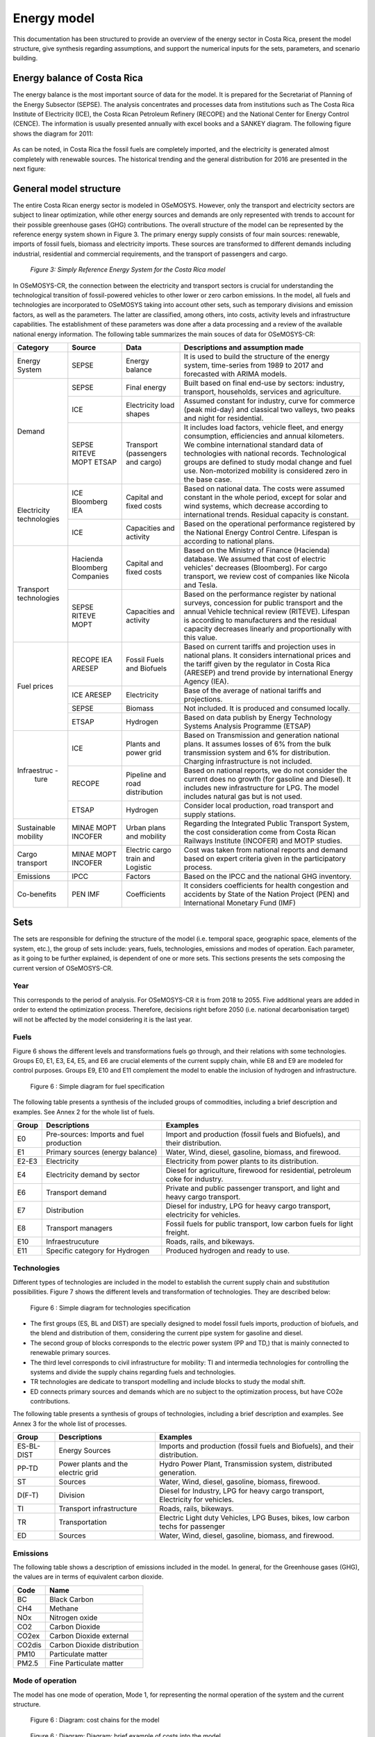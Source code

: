 Energy model 
=======================================

This documentation has been structured to provide  an overview of the energy sector in Costa Rica, present the model structure, give synthesis regarding assumptions, and support the numerical inputs for the sets, parameters, and scenario building.   

Energy balance of Costa Rica
+++++++++

The energy balance is the most important source of data for the model. It is prepared for the Secretariat of Planning of the Energy Subsector (SEPSE). The analysis concentrates and processes data from institutions such as The Costa Rica Institute of Electricity (ICE), the Costa Rican Petroleum Refinery (RECOPE) and the National Center for Energy Control (CENCE). The information is usually presented annually with excel books and a SANKEY diagram. The following figure shows the diagram for 2011:  

.. figure:: img/Fig_SankeyDiagram.png

As can be noted, in Costa Rica the fossil fuels are completely imported, and the electricity is generated almost completely with renewable sources. The historical trending and the general distribution for 2016 are presented in the next figure: 

.. figure:: img/Fig_CREnergyConsumption.png

General model structure 
+++++++++

The entire Costa Rican energy sector is modeled in OSeMOSYS. However, only the transport and electricity sectors are subject to linear optimization, while other energy sources and demands are only represented with trends to account for their possible greenhouse gases (GHG) contributions. The overall structure of the model can be represented by the reference energy system shown in Figure 3. The primary energy supply consists of four main sources: renewable, imports of fossil fuels, biomass and electricity imports. These sources are transformed to different demands including industrial, residential and commercial requirements, and the transport of passengers and cargo. 

.. figure:: img/SimpleRES.png
   :figclass: foobar

   *Figure 3: Simply Reference Energy System for the Costa Rica model*

In OSeMOSYS-CR, the connection between the electricity and transport sectors is crucial for understanding the technological transition of fossil-powered vehicles to other lower or zero carbon emissions. In the model, all fuels and technologies are incorporated to OSeMOSYS taking into account other sets, such as temporary divisions and emission factors, as well as the parameters. The latter are classified, among others, into costs, activity levels and infrastructure capabilities. The establishment of these parameters was done after a data processing and a review of the available national energy information. The following table summarizes the main souces of data for OSeMOSYS-CR: 

.. table:: Table 1. Main data sources used in OSeMOSYS-CR. 

+-------------+------------+--------------------------+------------------------------------------------------------------------------+
| Category    | Source     | Data                     | Descriptions and assumption made                                             |
+=============+============+==========================+==============================================================================+
| Energy      | SEPSE      | Energy balance           | It is used to build the structure of the energy system, time-series          |
| System      |            |                          | from 1989 to 2017 and forecasted with ARIMA models.                          |
+-------------+------------+--------------------------+------------------------------------------------------------------------------+
| Demand      | SEPSE      | Final energy             | Built based on final end-use by sectors: industry, transport, households,    |
|             |            |                          | services and agriculture.                                                    |
+             +------------+--------------------------+------------------------------------------------------------------------------+
|             | ICE        | Electricity load shapes  | Assumed constant for industry, curve for commerce (peak mid-day) and         |
|             |            |                          | classical two valleys, two peaks and night for residential.                  |
+             +------------+--------------------------+------------------------------------------------------------------------------+
|             | SEPSE      | Transport                | It includes load factors, vehicle fleet, and energy consumption, efficiencies|
|             | RITEVE     | (passengers and cargo)   | and annual kilometers. We combine international standard data of technologies|
|             | MOPT       |                          | with national records. Technological groups are defined to study modal change|
|             | ETSAP      |                          | and fuel use. Non-motorized mobility is considered zero in the base case.    |
+-------------+------------+--------------------------+------------------------------------------------------------------------------+
|Electricity  | ICE        | Capital and fixed costs  | Based on national data. The costs were assumed constant in the whole period, |
|technologies | Bloomberg  |                          | except for solar and wind systems, which decrease according to international |
|             | IEA        |                          | trends. Residual capacity is constant.                                       |
+             +------------+--------------------------+------------------------------------------------------------------------------+
|             | ICE        | Capacities and activity  | Based on the operational performance registered by the National Energy       |
|             |            |                          | Control Centre. Lifespan is according to national plans.                     |
+-------------+------------+--------------------------+------------------------------------------------------------------------------+
|Transport    | Hacienda   | Capital and fixed costs  | Based on the Ministry of Finance (Hacienda) database. We assumed that cost of|
|technologies | Bloomberg  |                          | electric vehicles' decreases (Bloomberg). For cargo transport, we review cost|
|             | Companies  |                          | of companies like Nicola and Tesla.                                          |
+             +------------+--------------------------+------------------------------------------------------------------------------+
|             | SEPSE      | Capacities and activity  | Based on the performance register by national surveys, concession for public |
|             | RITEVE     |                          | transport and the annual Vehicle technical review (RITEVE). Lifespan is      |
|             | MOPT       |                          | according to manufacturers and the residual capacity decreases linearly and  | 
|             |            |                          | proportionally with this value.                                              |
+-------------+------------+--------------------------+------------------------------------------------------------------------------+
|Fuel prices  | RECOPE     | Fossil Fuels and Biofuels| Based on current tariffs and projection uses in national plans. It considers |
|             | IEA        |                          | international prices and the tariff given by the regulator in Costa Rica     |
|             | ARESEP     |                          | (ARESEP) and trend provide by international Energy Agency (IEA).             |
+             +------------+--------------------------+------------------------------------------------------------------------------+
|             | ICE        | Electricity              | Base of the average of national tariffs and projections.                     |
|             | ARESEP     |                          |                                                                              |
+             +------------+--------------------------+------------------------------------------------------------------------------+
|             | SEPSE      | Biomass                  |  Not included. It is produced and consumed locally.                          |
+             +------------+--------------------------+------------------------------------------------------------------------------+
|             | ETSAP      | Hydrogen                 | Based on data publish by Energy Technology Systems Analysis Programme (ETSAP)|
+-------------+------------+--------------------------+------------------------------------------------------------------------------+
|Infraestruc -| ICE        | Plants and power grid    | Based on Transmission and generation national plans. It assumes losses of 6% |
| ture        |            |                          | from the bulk transmission system and 6% for distribution. Charging          |
|             |            |                          | infrastructure is not included.                                              |
+             +------------+--------------------------+------------------------------------------------------------------------------+
|             | RECOPE     | Pipeline and road        | Based on national reports, we do not consider the current does no growth (for|
|             |            | distribution             | gasoline and Diesel). It includes new infrastructure for LPG. The model      |
|             |            |                          | includes natural gas but is not used.                                        |
+             +------------+--------------------------+------------------------------------------------------------------------------+
|             | ETSAP      | Hydrogen                 | Consider local production, road transport and supply stations.               |
+-------------+------------+--------------------------+------------------------------------------------------------------------------+
| Sustainable | MINAE      | Urban plans and mobility | Regarding the Integrated Public Transport System, the cost consideration come|
| mobility    | MOPT       |                          | from  Costa Rican Railways Institute (INCOFER) and MOTP studies.             |
|             | INCOFER    |                          |                                                                              |
+-------------+------------+--------------------------+------------------------------------------------------------------------------+
| Cargo       | MINAE      | Electric cargo train and | Cost was taken from national reports and demand based on expert criteria     |
| transport   | MOPT       | Logistic                 | given in the participatory process.                                          |
|             | INCOFER    |                          |                                                                              |
+-------------+------------+--------------------------+------------------------------------------------------------------------------+
| Emissions   | IPCC       |  Factors                 |  Based on the IPCC and the national GHG inventory.                           |
+-------------+------------+--------------------------+------------------------------------------------------------------------------+
| Co-benefits | PEN        | Coefficients             | It considers coefficients for health congestion and accidents by State of the|
|             | IMF        |                          | Nation Project (PEN) and International Monetary Fund (IMF)                   |
+-------------+------------+--------------------------+------------------------------------------------------------------------------+

Sets 
+++++++++

The sets are responsible for defining the structure of the model (i.e. temporal space, geographic space, elements of the system, etc.), the group of sets include: years, fuels, technologies, emissions and modes of operation. Each parameter, as it going to be further explained, is dependent of one or more sets. This sections presents the sets composing the current version of OSeMOSYS-CR.  

Year
---------

This corresponds to the period of analysis. For OSeMOSYS-CR it is from 2018 to 2055. Five additional years are added in order to extend the optimization process.  Therefore, decisions right before 2050 (i.e. national decarbonisation target) will not be affected by the model considering it is the last year. 

Fuels
---------

Figure 6 shows the different levels and transformations fuels go through, and their relations with some technologies. Groups E0, E1, E3, E4, E5, and E6 are crucial elements of the current supply chain, while E8 and E9 are modeled for control purposes.  Groups E9, E10  and E11 complement the model to enable the inclusion of hydrogen and infrastructure.  

.. figure:: img/Fuels.png

  Figure 6 : Simple diagram for fuel specification

The following table presents a synthesis of the included groups of commodities, including a brief description and examples.  See Annex 2 for the whole list of fuels.

+-------+------------------------------------------+-------------------------------------------------------------------------------+
| Group | Descriptions                             | Examples                                                                      |
+=======+==========================================+===============================================================================+
| E0    | Pre-sources: Imports and fuel production | Import and production (fossil fuels and Biofuels), and their distribution.    |
+-------+------------------------------------------+-------------------------------------------------------------------------------+
| E1    | Primary sources (energy balance)         | Water, Wind, diesel, gasoline, biomass, and firewood.                         |
+-------+------------------------------------------+-------------------------------------------------------------------------------+
| E2-E3 | Electricity                              | Electricity from power plants to its distribution.                            |
+-------+------------------------------------------+-------------------------------------------------------------------------------+
| E4    | Electricity demand by sector             | Diesel for agriculture, firewood for residential, petroleum coke for industry.|
+-------+------------------------------------------+-------------------------------------------------------------------------------+
| E6    | Transport demand                         | Private and public passenger transport, and light and heavy cargo transport.  |
+-------+------------------------------------------+-------------------------------------------------------------------------------+
| E7    | Distribution                             | Diesel for industry, LPG for heavy cargo transport, electricity for vehicles. |
+-------+------------------------------------------+-------------------------------------------------------------------------------+
| E8    | Transport managers                       | Fossil fuels for public transport, low carbon fuels for light freight.        |
+-------+------------------------------------------+-------------------------------------------------------------------------------+
| E10   | Infraestrucuture                         | Roads, rails, and bikeways.                                                   |
+-------+------------------------------------------+-------------------------------------------------------------------------------+
| E11   | Specific category for Hydrogen           | Produced hydrogen and ready to use.                                           |
+-------+------------------------------------------+-------------------------------------------------------------------------------+


Technologies
---------

Different types of technologies are included in the model to establish the current supply chain and substitution possibilities. Figure 7 shows the different levels and transformation of technologies. They are described below:  

.. figure:: img/Techs.png

  Figure 6 : Simple diagram for technologies specification

*	The first groups (ES, BL and DIST) are specially designed to model fossil fuels imports, production of biofuels, and the blend and distribution of them, considering the current pipe system for gasoline and diesel. 
*	The second group of blocks corresponds to the electric power system (PP and TD,) that is mainly connected to renewable primary sources. 
*	The third level corresponds to civil infrastructure for mobility: TI and intermedia technologies for controlling the systems and divide the supply chains regarding fuels and technologies. 
*	TR technologies are dedicate to transport modelling and include blocks to study the modal shift. 
*	ED connects primary sources and demands which are no subject to the optimization process, but have CO2e contributions.   

The following table presents a synthesis of groups of technologies, including a brief description and examples. See Annex 3 for the whole list of processes.

+-----------+------------------------------------------+-------------------------------------------------------------------------------+
| Group     | Descriptions                             | Examples                                                                      |
+===========+==========================================+===============================================================================+
| ES-BL-DIST| Energy Sources                           | Imports and production (fossil fuels and Biofuels), and their distribution.   |
+-----------+------------------------------------------+-------------------------------------------------------------------------------+
| PP-TD     | Power plants and the electric grid       | Hydro Power Plant, Transmission system, distributed generation.               |
+-----------+------------------------------------------+-------------------------------------------------------------------------------+
|ST         | Sources                                  | Water, Wind, diesel, gasoline, biomass, firewood.                             |
+-----------+------------------------------------------+-------------------------------------------------------------------------------+
| D(F-T)    | Division                                 | Diesel for Industry, LPG for heavy cargo transport, Electricity for vehicles. |
+-----------+------------------------------------------+-------------------------------------------------------------------------------+
| TI        | Transport infrastructure                 | Roads, rails, bikeways.                                                       |
+-----------+------------------------------------------+-------------------------------------------------------------------------------+
| TR        | Transportation                           | Electric Light duty Vehicles, LPG Buses, bikes, low carbon techs for passenger|
+-----------+------------------------------------------+-------------------------------------------------------------------------------+
| ED        | Sources                                  | Water, Wind, diesel, gasoline, biomass, and firewood.                         |
+-----------+------------------------------------------+-------------------------------------------------------------------------------+

Emissions
---------

The following table shows a description of emissions included in the model. In general, for the Greenhouse gases (GHG), the values are in terms of equivalent carbon dioxide. 

+-----------+------------------------------------------+
| Code      | Name                                     |                                                                 
+===========+==========================================+
| BC        | Black Carbon                             |                                                                             
+-----------+------------------------------------------+
| CH4       | Methane                                  |                                                                             
+-----------+------------------------------------------+
| NOx       | Nitrogen oxide                           |                                                                             
+-----------+------------------------------------------+
| CO2       | Carbon Dioxide                           |                                                                             
+-----------+------------------------------------------+
| CO2ex     | Carbon Dioxide external                  |                                                                            
+-----------+------------------------------------------+
| CO2dis    | Carbon Dioxide distribution              |                                                                             
+-----------+------------------------------------------+
| PM10      | Particulate matter                       |                                                                             
+-----------+------------------------------------------+
| PM2.5     | Fine Particulate matter                  |                                                                             
+-----------+------------------------------------------+

Mode of operation
---------
    
The model has one mode of operation, Mode 1, for representing the normal operation of the system and the current structure.

.. figure:: img/costs.png

  Figure 6 : Diagram: cost chains for the model 
  
  
.. figure:: img/cost_example.png

  Figure 6 : Diagram: Diagram: brief example of costs into the model    
  
  
  
